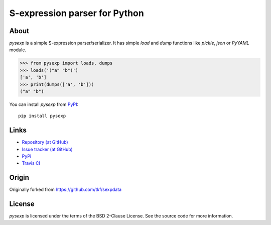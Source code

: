 S-expression parser for Python
==============================

About
-----

`pysexp` is a simple S-expression parser/serializer.  It has
simple `load` and `dump` functions like `pickle`, `json` or `PyYAML`
module.

>>> from pysexp import loads, dumps
>>> loads('("a" "b")')
['a', 'b']
>>> print(dumps(['a', 'b']))
("a" "b")


You can install `pysexp` from PyPI_::

  pip install pysexp


Links
-----

* `Repository (at GitHub) <https://github.com/jd-boyd/pysexp>`_
* `Issue tracker (at GitHub) <https://github.com/jd-boyd/pysexp/issues>`_
* `PyPI <http://pypi.python.org/pypi/pysexp>`_
* `Travis CI <https://travis-ci.org/#!/jd-boyd/pysexp>`_

Origin
------

Originally forked from https://github.com/tkf/sexpdata


License
-------

`pysexp` is licensed under the terms of the BSD 2-Clause License.
See the source code for more information.
